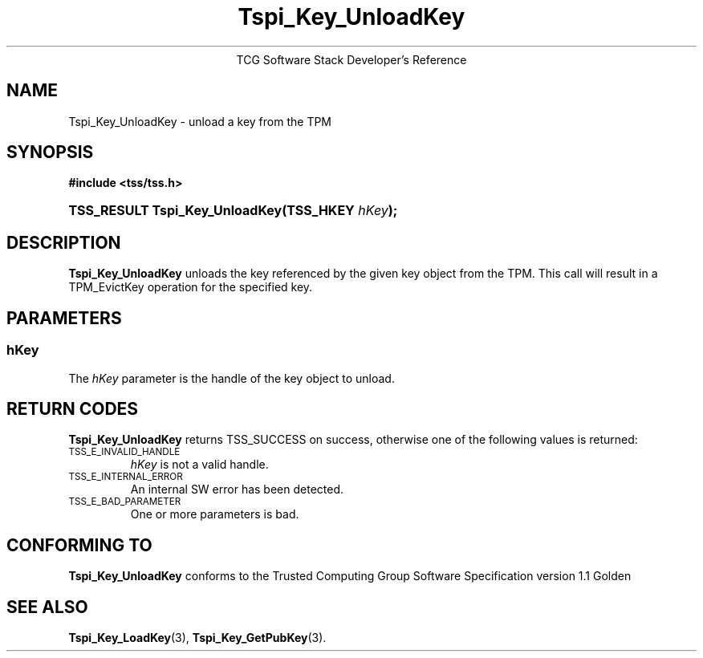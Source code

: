 .\" Copyright (C) 2004 International Business Machines Corporation
.\" Written by Megan Schneider based on the Trusted Computing Group Software Stack Specification Version 1.1 Golden
.\"
.de Sh \" Subsection
.br
.if t .Sp
.ne 5
.PP
\fB\\$1\fR
.PP
..
.de Sp \" Vertical space (when we can't use .PP)
.if t .sp .5v
.if n .sp
..
.de Ip \" List item
.br
.ie \\n(.$>=3 .ne \\$3
.el .ne 3
.IP "\\$1" \\$2
..
.TH "Tspi_Key_UnloadKey" 3 "2004-05-25" "TSS 1.1"
.ce 1
TCG Software Stack Developer's Reference
.SH NAME
Tspi_Key_UnloadKey \- unload a key from the TPM
.SH "SYNOPSIS"
.ad l
.hy 0
.B #include <tss/tss.h>
.br
.HP
.BI "TSS_RESULT Tspi_Key_UnloadKey(TSS_HKEY " hKey ");"
.sp
.ad
.hy

.SH "DESCRIPTION"
.PP
\fBTspi_Key_UnloadKey\fR unloads the key referenced
by the given key object from the TPM. This call will result in a
TPM_EvictKey operation for the specified key.


.SH "PARAMETERS"
.PP
.SS hKey
The \fIhKey\fR parameter is the handle of the key object to unload.

.SH "RETURN CODES"
.PP
\fBTspi_Key_UnloadKey\fR returns TSS_SUCCESS on success, otherwise
one of the following values is returned:
.TP
.SM TSS_E_INVALID_HANDLE
\fIhKey\fR is not a valid handle.

.TP
.SM TSS_E_INTERNAL_ERROR
An internal SW error has been detected.

.TP
.SM TSS_E_BAD_PARAMETER
One or more parameters is bad.

.SH "CONFORMING TO"

.PP
\fBTspi_Key_UnloadKey\fR conforms to the Trusted Computing Group Software
Specification version 1.1 Golden

.SH "SEE ALSO"

.PP
\fBTspi_Key_LoadKey\fR(3), \fBTspi_Key_GetPubKey\fR(3).

